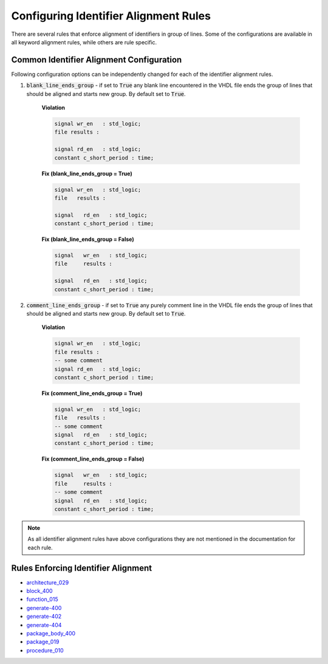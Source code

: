 
.. _configuring-identifier-alignment-rules:

Configuring Identifier Alignment Rules
--------------------------------------

There are several rules that enforce alignment of identifiers in group of lines.
Some of the configurations are available in all keyword alignment rules, while others are rule specific.

Common Identifier Alignment Configuration
#########################################

Following configuration options can be independently changed for each of the identifier alignment rules.

#. :code:`blank_line_ends_group` - if set to :code:`True` any blank line encountered in the VHDL file ends the group of lines that should be aligned and starts new group.
   By default set to :code:`True`.

    **Violation**

    .. code-block:: vhdl

      signal wr_en   : std_logic;
      file results :

      signal rd_en   : std_logic;
      constant c_short_period : time;


    **Fix (blank_line_ends_group = True)**

    .. code-block:: vhdl

      signal wr_en   : std_logic;
      file   results :

      signal   rd_en   : std_logic;
      constant c_short_period : time;


    **Fix (blank_line_ends_group = False)**

    .. code-block:: vhdl

      signal   wr_en   : std_logic;
      file     results :

      signal   rd_en   : std_logic;
      constant c_short_period : time;


#. :code:`comment_line_ends_group` - if set to :code:`True` any purely comment line in the VHDL file ends the group of lines that should be aligned and starts new group.
   By default set to :code:`True`.

    **Violation**

    .. code-block:: vhdl

      signal wr_en   : std_logic;
      file results :
      -- some comment
      signal rd_en   : std_logic;
      constant c_short_period : time;

    **Fix (comment_line_ends_group = True)**

    .. code-block:: vhdl

      signal wr_en   : std_logic;
      file   results :
      -- some comment
      signal   rd_en   : std_logic;
      constant c_short_period : time;


    **Fix (comment_line_ends_group = False)**

    .. code-block:: vhdl

      signal   wr_en   : std_logic;
      file     results :
      -- some comment
      signal   rd_en   : std_logic;
      constant c_short_period : time;


.. NOTE:: As all identifier alignment rules have above configurations they are not mentioned in the documentation for each rule.

Rules Enforcing Identifier Alignment
####################################

* `architecture_029 <architecture_rules.html#architecture-029>`_
* `block_400 <block_rules.html#block-400>`_
* `function_015 <function_rules.html#function-015>`_
* `generate-400 <generate_rules.html#generate-400>`_
* `generate-402 <generate_rules.html#generate-402>`_
* `generate-404 <generate_rules.html#generate-404>`_
* `package_body_400 <package_body_rules.html#package-body-400>`_
* `package_019 <package_rules.html#package-019>`_
* `procedure_010 <procedure_rules.html#procedure-010>`_
